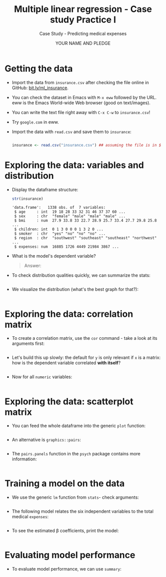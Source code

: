 #+TITLE: Multiple linear regression - Case study Practice I
#+AUTHOR: YOUR NAME AND PLEDGE
#+SUBTITLE: Case Study - Predicting medical expenses
#+STARTUP: overview hideblocks indent inlineimages
#+OPTIONS: toc:nil num:nil ^:nil
#+PROPERTY: header-args:R :session *R* :results output :exports both :noweb yes
* Getting the data

- Import the data from ~insurance.csv~ after checking the file online in
  GitHub: [[https://bit.ly/ml_insurance][bit.ly/ml_insurance]].

- You can check the dataset in Emacs with ~M-x eww~ followed by the
  URL. eww is the Emacs World-wide Web browser (good on text/images).

- You can write the text file right away with ~C-x C-w~ to
  ~insurance.csv~!

- Try ~google.com~ in eww.

- Import the data with ~read.csv~ and save them to ~insurance~:
  #+begin_src R :results silent

        insurance <- read.csv("insurance.csv") ## assuming the file is in $PWD
  #+end_src

* Exploring the data: variables and distribution

- Display the dataframe structure:
  #+begin_src R
    str(insurance)
  #+end_src

  #+RESULTS:
  : 'data.frame':	1338 obs. of  7 variables:
  :  $ age     : int  19 18 28 33 32 31 46 37 37 60 ...
  :  $ sex     : chr  "female" "male" "male" "male" ...
  :  $ bmi     : num  27.9 33.8 33 22.7 28.9 25.7 33.4 27.7 29.8 25.8 ...
  :  $ children: int  0 1 3 0 0 0 1 3 2 0 ...
  :  $ smoker  : chr  "yes" "no" "no" "no" ...
  :  $ region  : chr  "southwest" "southeast" "southeast" "northwest" ...
  :  $ expenses: num  16885 1726 4449 21984 3867 ...

- What is the model's dependent variable?
  #+begin_quote
  Answer:
  #+end_quote

- To check distribution qualities quickly, we can summarize the stats:
  #+begin_src R

  #+end_src

- We visualize the distribution (what's the best graph for that?):
  #+begin_src R :results graphics file :file hist.png

  #+end_src

* Exploring the data: correlation matrix

- To create a correlation matrix, use the ~cor~ command - take a look at
  its arguments first:
  #+begin_src R

  #+end_src

- Let's build this up slowly: the default for ~y~ is only relevant if ~x~
  is a matrix: how is the dependent variable correlated *with itself*?
  #+begin_src R

  #+end_src

- Now for all ~numeric~ variables:
    #+begin_src R

  #+end_src  

* Exploring the data: scatterplot matrix

- You can feed the whole dataframe into the generic ~plot~ function:
  #+begin_src R :results graphics file :file plot.png

  #+end_src

- An alternative is ~graphics::pairs~:
  #+begin_src R :results graphics file :file ../img/6_pairs.png

  #+end_src

- The ~pairs.panels~ function in the ~psych~ package contains more
  information:
  #+begin_src R :results graphics file :file ../img/pairs_panels.png

  #+end_src

* Training a model on the data

- We use the generic ~lm~ function from ~stats~- check arguments:
  #+begin_src R

  #+end_src

- The following model relates the six independent variables to the
  total medical ~expenses~:
  #+begin_src R

  #+end_src

- To see the estimated \beta coefficients, print the model:
  #+begin_src R

  #+end_src

* Evaluating model performance

- To evaluate model performance, we can use ~summary~:
  #+begin_src R

  #+end_src
  
